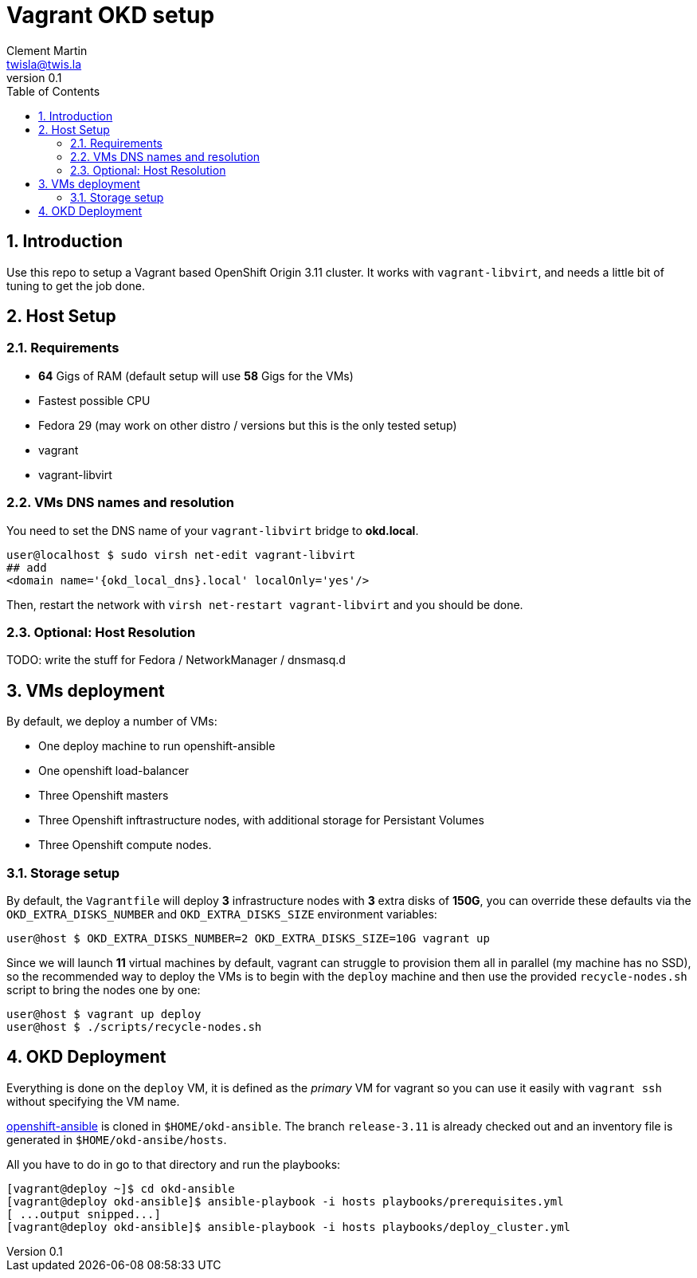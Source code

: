 = Vagrant OKD setup
Clement Martin <twisla@twis.la>
v0.1
:toc: left
:numbered:
:toclevels: 2
:icons: font
:okd_version: 3.11
:okd_local_dns: okd.local

== Introduction

Use this repo to setup a Vagrant based OpenShift Origin {okd_version} cluster.
It works with `vagrant-libvirt`, and needs a little bit of tuning to get the
job done.

== Host Setup
=== Requirements
* *64* Gigs of RAM (default setup will use *58* Gigs for the VMs)
* Fastest possible CPU
* Fedora 29 (may work on other distro / versions but this is the only tested setup)
* vagrant
* vagrant-libvirt

=== VMs DNS names and resolution

You need to set the DNS name of your `vagrant-libvirt` bridge to *{okd_local_dns}*.

```shell
user@localhost $ sudo virsh net-edit vagrant-libvirt
## add
<domain name='{okd_local_dns}.local' localOnly='yes'/>
```

Then, restart the network with `virsh net-restart vagrant-libvirt` and you should be done.

=== Optional: Host Resolution

TODO: write the stuff for Fedora / NetworkManager / dnsmasq.d

== VMs deployment
By default, we deploy a number of VMs:

* One deploy machine to run openshift-ansible
* One openshift load-balancer
* Three Openshift masters
* Three Openshift inftrastructure nodes, with additional storage for Persistant Volumes
* Three Openshift compute nodes.

=== Storage setup

By default, the `Vagrantfile` will deploy *3* infrastructure nodes with *3* extra disks of *150G*,
you can override these defaults via the `OKD_EXTRA_DISKS_NUMBER` and `OKD_EXTRA_DISKS_SIZE` environment variables:

```
user@host $ OKD_EXTRA_DISKS_NUMBER=2 OKD_EXTRA_DISKS_SIZE=10G vagrant up
```
Since we will launch *11* virtual machines by default, vagrant can struggle to
provision them all in parallel (my machine has no SSD), so the recommended way
to deploy the VMs is to begin with the `deploy` machine and then use the provided
`recycle-nodes.sh` script to bring the nodes one by one:

```
user@host $ vagrant up deploy
user@host $ ./scripts/recycle-nodes.sh
```
== OKD Deployment

Everything is done on the `deploy` VM, it is defined as the _primary_ VM for vagrant so
you can use it easily with `vagrant ssh` without specifying the VM name.

https://github.com/openshift/openshift-ansible[openshift-ansible] is cloned in `$HOME/okd-ansible`.
The branch `release-{okd_version}` is already checked out and an inventory file is generated in `$HOME/okd-ansibe/hosts`.

All you have to do in go to that directory and run the playbooks:

```
[vagrant@deploy ~]$ cd okd-ansible
[vagrant@deploy okd-ansible]$ ansible-playbook -i hosts playbooks/prerequisites.yml
[ ...output snipped...]
[vagrant@deploy okd-ansible]$ ansible-playbook -i hosts playbooks/deploy_cluster.yml
```
